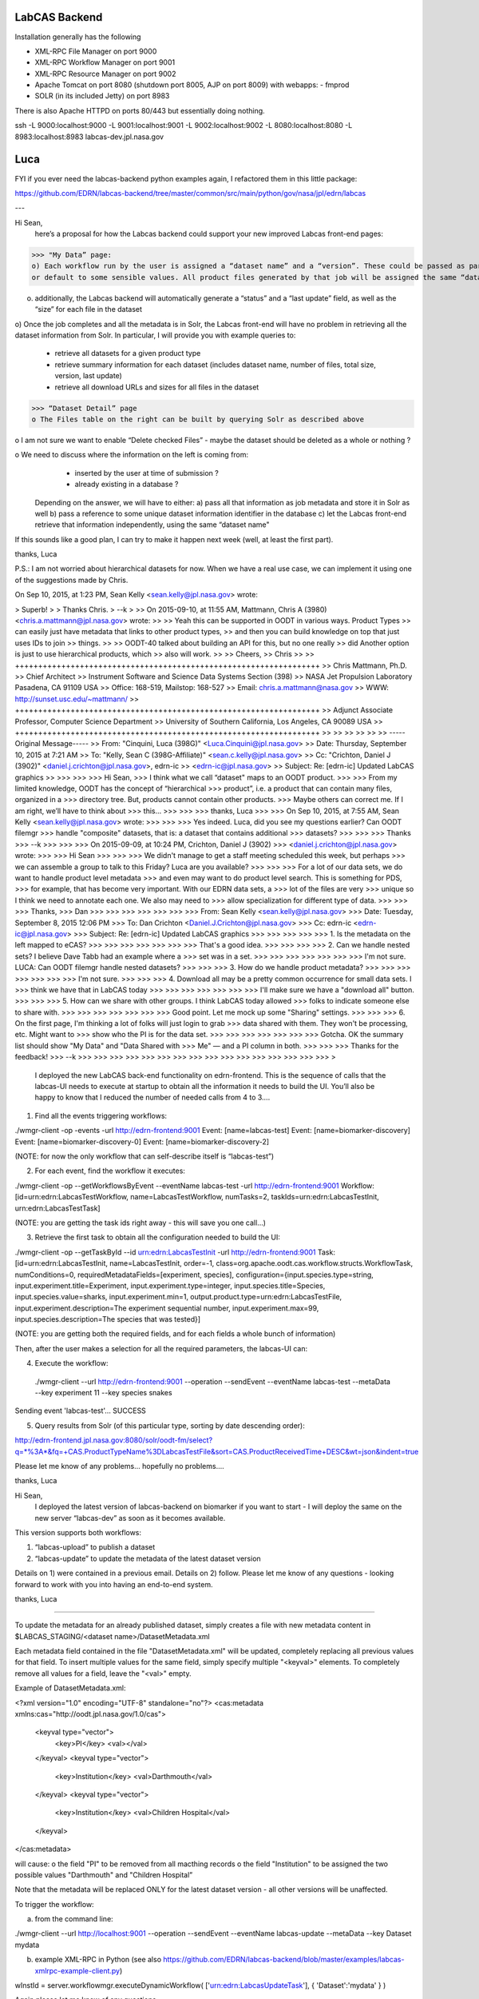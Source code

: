 LabCAS Backend
==============

Installation generally has the following

- XML-RPC File Manager on port 9000
- XML-RPC Workflow Manager on port 9001
- XML-RPC Resource Manager on port 9002
- Apache Tomcat on port 8080 (shutdown port 8005, AJP on port 8009) with webapps:
  - fmprod
- SOLR (in its included Jetty) on port 8983

There is also Apache HTTPD on ports 80/443 but essentially doing nothing.

ssh -L 9000:localhost:9000 -L 9001:localhost:9001 -L 9002:localhost:9002 -L 8080:localhost:8080 -L 8983:localhost:8983 labcas-dev.jpl.nasa.gov


Luca
====

FYI if you ever need the labcas-backend python examples again, I refactored them in this little package:

https://github.com/EDRN/labcas-backend/tree/master/common/src/main/python/gov/nasa/jpl/edrn/labcas

---

Hi Sean,
    here’s a proposal for how the Labcas backend could support your new improved Labcas front-end pages:

>>> "My Data” page:
o) Each workflow run by the user is assigned a “dataset name” and a “version”. These could be passed as part of the job metadata, 
or default to some sensible values. All product files generated by that job will be assigned the same “dataset name” and “version"

o) additionally, the Labcas backend will automatically generate a “status” and a “last update” field, as well as the “size” for each file in the dataset

o) Once the job completes and all the metadata is in Solr, the Labcas front-end will have no problem in retrieving all the dataset information from Solr.
In particular, I will provide you with example queries to:
    - retrieve all datasets for a given product type
    - retrieve summary information for each dataset (includes dataset name, number of files, total size, version, last update)
    - retrieve all download URLs and sizes for all files in the dataset

>>> “Dataset Detail” page
o The Files table on the right can be built by querying Solr as described above

o I am not sure we want to enable “Delete checked Files” - maybe the dataset should be deleted as a whole or nothing ?

o We need to discuss where the information on the left is coming from:
    - inserted by the user at time of submission ?
    - already existing in a database ?
   Depending on the answer, we will have to either:
   a) pass all that information as job metadata and store it in Solr as well
   b) pass a reference to some unique dataset information identifier in the database
   c) let the Labcas front-end retrieve that information independently, using the same “dataset name"

If this sounds like a good plan, I can try to make it happen next week (well, at least the first part).

thanks, Luca

P.S.: I am not worried about hierarchical datasets for now. When we have a real use case, we can implement it using one of the suggestions
made by Chris.

On Sep 10, 2015, at 1:23 PM, Sean Kelly <sean.kelly@jpl.nasa.gov> wrote:

> Superb!
>
> Thanks Chris.
> --k
>
>> On 2015-09-10, at 11:55 AM, Mattmann, Chris A (3980) <chris.a.mattmann@jpl.nasa.gov> wrote:
>>
>> Yeah this can be supported in OODT in various ways. Product Types
>> can easily just have metadata that links to other product types,
>> and then you can build knowledge on top that just uses IDs to join
>> things. 
>>
>> OODT-40 talked about building an API for this, but no one really
>> did  Another option is just to use hierarchical products, which
>> also will work.
>>
>> Cheers,
>> Chris
>>
>> ++++++++++++++++++++++++++++++++++++++++++++++++++++++++++++++++++
>> Chris Mattmann, Ph.D.
>> Chief Architect
>> Instrument Software and Science Data Systems Section (398)
>> NASA Jet Propulsion Laboratory Pasadena, CA 91109 USA
>> Office: 168-519, Mailstop: 168-527
>> Email: chris.a.mattmann@nasa.gov
>> WWW:  http://sunset.usc.edu/~mattmann/
>> ++++++++++++++++++++++++++++++++++++++++++++++++++++++++++++++++++
>> Adjunct Associate Professor, Computer Science Department
>> University of Southern California, Los Angeles, CA 90089 USA
>> ++++++++++++++++++++++++++++++++++++++++++++++++++++++++++++++++++
>>
>>
>>
>>
>>
>> -----Original Message-----
>> From: "Cinquini, Luca (398G)" <Luca.Cinquini@jpl.nasa.gov>
>> Date: Thursday, September 10, 2015 at 7:21 AM
>> To: "Kelly, Sean C (398G-Affiliate)" <sean.c.kelly@jpl.nasa.gov>
>> Cc: "Crichton, Daniel J (3902)" <daniel.j.crichton@jpl.nasa.gov>, edrn-ic
>> <edrn-ic@jpl.nasa.gov>
>> Subject: Re: [edrn-ic] Updated LabCAS graphics
>>
>>>
>>>
>>> Hi Sean,
>>> I think what we call “dataset" maps to an OODT product.
>>>
>>> From my limited knowledge, OODT has the concept of “hierarchical
>>> product”, i.e. a product that can contain many files, organized in a
>>> directory tree. But, products cannot contain other products.
>>> Maybe others can correct me. If I am right, we’ll have to think about
>>> this…
>>>
>>>
>>> thanks, Luca
>>>
>>> On Sep 10, 2015, at 7:55 AM, Sean Kelly <sean.kelly@jpl.nasa.gov> wrote:
>>>
>>>
>>> Yes indeed. Luca, did you see my questions earlier? Can OODT filemgr
>>> handle "composite" datasets, that is: a dataset that contains additional
>>> datasets?
>>>
>>>
>>> Thanks
>>> --k
>>>
>>>
>>> On 2015-09-09, at 10:24 PM, Crichton, Daniel J (3902)
>>> <daniel.j.crichton@jpl.nasa.gov> wrote:
>>>
>>> Hi Sean
>>>
>>>
>>> We didn't manage to get a staff meeting scheduled this week, but perhaps
>>> we can assemble a group to talk to this Friday? Luca are you available?
>>>
>>>
>>> For a lot of our data sets, we do want to handle product level metadata
>>> and even may want to do product level search. This is something for PDS,
>>> for example, that has become very important.  With our EDRN data sets, a
>>> lot of the files are very
>>> unique so I think we need to annotate each one.  We also may need to
>>> allow specialization for different type of data.
>>>
>>>
>>> Thanks,
>>> Dan
>>>
>>>
>>>
>>>
>>>
>>>
>>> From: Sean Kelly <sean.kelly@jpl.nasa.gov>
>>> Date: Tuesday, September 8, 2015 12:06 PM
>>> To: Dan Crichton <Daniel.J.Crichton@jpl.nasa.gov>
>>> Cc: edrn-ic <edrn-ic@jpl.nasa.gov>
>>> Subject: Re: [edrn-ic] Updated LabCAS graphics
>>>
>>>
>>>
>>>
>>> 1. Is the metadata on the left mapped to eCAS?
>>>
>>>
>>>
>>>
>>>
>>>
>>> That's a good idea.
>>>
>>>
>>>
>>> 2. Can we handle nested sets?  I believe Dave Tabb had an example where a
>>> set was in a set.
>>>
>>>
>>>
>>>
>>>
>>>
>>> I'm not sure. LUCA: Can OODT filemgr handle nested datasets?
>>>
>>>
>>> 3. How do we handle product metadata?
>>>
>>>
>>>
>>>
>>>
>>>
>>> I'm not sure.
>>>
>>>
>>> 4. Download all may be a pretty common occurrence for small data sets. I
>>> think we have that in LabCAS today
>>>
>>>
>>>
>>>
>>>
>>>
>>> I'll make sure we have a "download all" button.
>>>
>>>
>>> 5. How can we share with other groups.  I think LabCAS today allowed
>>> folks to indicate someone else to share with.
>>>
>>>
>>>
>>>
>>>
>>>
>>> Good point. Let me mock up some "Sharing" settings.
>>>
>>>
>>> 6. On the first page, I'm thinking a lot of folks will just login to grab
>>> data shared with them.  They won't be processing, etc.  Might want to
>>> show who the PI is for the data set.
>>>
>>>
>>>
>>>
>>>
>>>
>>> Gotcha. OK the summary list should show "My Data" and "Data Shared with
>>> Me" — and a PI column in both.
>>>
>>>
>>> Thanks for the feedback!
>>> --k
>>>
>>>
>>>
>>>
>>>
>>>
>>>
>>>
>>>
>>>
>>>
>>>
>>>
>>>
>>>
>>>
>

    I deployed the new LabCAS back-end functionality on edrn-frontend. This is the sequence of calls that the labcas-UI needs to execute at startup to obtain all the information it needs to build the UI. You’ll also be happy to know that I reduced the number of needed calls from 4 to 3….

1) Find all the events triggering workflows:

./wmgr-client -op -events -url http://edrn-frontend:9001
Event: [name=labcas-test]
Event: [name=biomarker-discovery]
Event: [name=biomarker-discovery-0]
Event: [name=biomarker-discovery-2]

(NOTE: for now the only workflow that can self-describe itself is “labcas-test”)


2) For each event, find the workflow it executes:

./wmgr-client -op --getWorkflowsByEvent --eventName labcas-test -url http://edrn-frontend:9001
Workflow: [id=urn:edrn:LabcasTestWorkflow, name=LabcasTestWorkflow, numTasks=2, taskIds=urn:edrn:LabcasTestInit, urn:edrn:LabcasTestTask]

(NOTE: you are getting the task ids right away - this will save you one call…)

3) Retrieve the first task to obtain all the configuration needed to build the UI:

./wmgr-client -op --getTaskById --id urn:edrn:LabcasTestInit  -url http://edrn-frontend:9001
Task: [id=urn:edrn:LabcasTestInit, name=LabcasTestInit, order=-1, class=org.apache.oodt.cas.workflow.structs.WorkflowTask, numConditions=0, requiredMetadataFields=[experiment, species], configuration={input.species.type=string, input.experiment.title=Experiment, input.experiment.type=integer, input.species.title=Species, input.species.value=sharks, input.experiment.min=1, output.product.type=urn:edrn:LabcasTestFile, input.experiment.description=The experiment sequential number, input.experiment.max=99, input.species.description=The species that was tested}]

(NOTE: you are getting both the required fields, and for each fields a whole bunch of information)

Then, after the user makes a selection for all the required parameters, the labcas-UI can:

4) Execute the workflow:

 ./wmgr-client --url http://edrn-frontend:9001 --operation --sendEvent --eventName labcas-test --metaData --key experiment 11 --key species snakes
Sending event 'labcas-test'… SUCCESS

5) Query results from Solr (of this particular type, sorting by date descending order):

http://edrn-frontend.jpl.nasa.gov:8080/solr/oodt-fm/select?q=*%3A*&fq=+CAS.ProductTypeName%3DLabcasTestFile&sort=CAS.ProductReceivedTime+DESC&wt=json&indent=true

Please let me know of any problems… hopefully no problems….

thanks, Luca


Hi Sean,
    I deployed the latest version of labcas-backend on biomarker if you want to start - I will deploy the same on the new server “labcas-dev” as soon as it becomes available.

This version supports both workflows:

1) “labcas-upload” to publish a dataset

2) “labcas-update” to update the metadata of the latest dataset version

Details on 1) were contained in a previous email. Details on 2) follow. Please let me know of any questions - looking forward to work with you into having an end-to-end system.

thanks, Luca

=============================================================================================

To update the metadata for an already published dataset, simply creates a file with new metadata content in $LABCAS_STAGING/<dataset name>/DatasetMetadata.xml

Each metadata field contained in the file "DatasetMetadata.xml" will be updated, completely replacing all previous values for that field.
To insert multiple values for the same field, simply specify multiple "<keyval>" elements. To completely remove all values for a field, 
leave the "<val>" empty.

Example of DatasetMetadata.xml:

<?xml version="1.0" encoding="UTF-8" standalone="no"?>
<cas:metadata xmlns:cas="http://oodt.jpl.nasa.gov/1.0/cas">
    <keyval type="vector">
        <key>PI</key>
        <val></val>
    </keyval>
    <keyval type="vector">
        <key>Institution</key>
        <val>Darthmouth</val>
    </keyval>
    <keyval type="vector">
        <key>Institution</key>
        <val>Children Hospital</val>
    </keyval>
</cas:metadata>

will cause:
o the field "PI" to be removed from all macthing records
o the field "Institution" to be assigned the two possible values "Darthmouth" and "Children Hospital”

Note that the metadata will be replaced ONLY for the latest dataset version - all other versions will be unaffected.

To trigger the workflow:

a) from the command line:

./wmgr-client --url http://localhost:9001 --operation --sendEvent --eventName labcas-update --metaData --key Dataset mydata

b) example XML-RPC in Python (see also https://github.com/EDRN/labcas-backend/blob/master/examples/labcas-xmlrpc-example-client.py)

wInstId = server.workflowmgr.executeDynamicWorkflow( ['urn:edrn:LabcasUpdateTask'], { 'Dataset':'mydata' } )

Again please let me know of any questions...

Thanks Chris, that would be helpful too.

As an update, I already installed it, since it was extremely easy. Now, once a workflow is run and the products are ingested into the file manager, you can retrieve them by product_id, for example:

http://edrn-frontend.jpl.nasa.gov:8080/fmprod/data?productID=499e9468-a79e-4145-b563-4954fb63007f

Sean, please let mw know if this is ok

thanks, L

On Aug 30, 2015, at 6:01 PM, Mattmann, Chris A (3980) <chris.a.mattmann@jpl.nasa.gov> wrote:

> The product server also delivers the REST rdf feed...
>
> Sent from my iPhone
>
>> On Aug 30, 2015, at 4:59 PM, Cinquini, Luca (398G) <Luca.Cinquini@jpl.nasa.gov> wrote:
>>
>> Hi Sean,
>>   first of all happy birthday!
>>
>> Second of all, I am looking at making the OODT product server part of the labcas-backend package, i.e. it would be installed together with the OODT workflow manager, file manager, etc.,
>> to allow download of files from the File Manager.
>>
>> Do you have any knowledge that this option should not be used - for example, for performance reasons ? Other possibilities include installing an Apache server, or a Thredds Data Server, but I thought that the OODT Product Server would be the most logical choice considering all the other OODT components we are already installing.
>>
>> Please let me know - if you don’t have anything against it, I’ll start working on it.
>>
>> thanks, Luca
>>
>>

Hi Sean,
    I installed the labcas-backend stack on both “labcas” and “labcas-dev”. I think I sent you instructions on how to submit and monitor uploads already, plus how to query the Solr index,
but to re-iterate perhaps the best examples to start from when programming in python are listed here:

https://github.com/EDRN/labcas-backend/tree/master/examples

Please let me know what I can do for you - I can talk any time, and we should definitely talk sometimes next week to see how the back-end should be augmented for the demo in Mid-October.

thanks a lot,
Luca

Hi Sean,
    I have something deployed on biomarker that you can start using to test publication of uploaded files. There’s probably much refinement to do,
but this should get you started. Next week I’ll try to work on editing existing metadata.

Steps:

1) login to biomarker, ssh edrn@localhost

2) drop your files in a directory of the form: /usr/local/labcas/staging/<dataset name>
(for example, <dataset name>=mydata)

3) trigger the “labcas-upload” workflow, for example from the command line:

cd $LABCAS_HOME/cas-workflow/bin
./wmgr-client --url http://localhost:9001 --operation --sendEvent --eventName labcas-upload --metaData --key Dataset mydata


I also wrote two simple python scripts to show hot to submit, monitor and query products from python:

https://github.com/EDRN/labcas-backend/blob/master/examples/labcas-xmlrpc-example-client.py

https://github.com/EDRN/labcas-backend/blob/master/examples/labcas-solrpy-example-client.py
(this script requires solrpy installed - you can run it from your laptop or ask Paul to install solrpy on biomarker).

In the next days/weeks we can improve on what’s there.

thanks, L


--

'http://localhost:8983/solr/select?fq=ProtocolId%3A138&version=2.2&q=%2A%3A%2A&start=0&wt=standard&fl=%2A%2Cscore'

SOLR reply:
  
[
    {
        u'_version_': 1528439907579592704L,
        u'CAS.ProductId': u'FHCRCHanashAnnexinLamr.1.(By Batch)ANXA1(FR-00-84).pdf',
        u'CAS.ProductName': u'(By Batch)ANXA1(FR-00-84).pdf',
        u'CAS.ProductReceivedTime': datetime.datetime(2016, 3, 10, 10, 18, 3, tzinfo=<solr.core.UTC>),
        u'CAS.ProductStructure': u'Flat',
        u'CAS.ProductTransferStatus': u'RECEIVED',
        u'CAS.ProductTypeId': u'urn:edrn:FHCRCHanashAnnexinLamr',
        u'CAS.ProductTypeName': u'FHCRCHanashAnnexinLamr'
        u'CAS.ReferenceDatastore': [u'file:/usr/local/labcas/backend/archive/FHCRCHanashAnnexinLamr/1/(By%20Batch)ANXA1(FR-00-84).pdf'],
        u'CAS.ReferenceFileSize': [22248L],
        u'CAS.ReferenceMimeType': [u'application/pdf'],
        u'CAS.ReferenceOriginal': [u'file:/usr/local/labcas/backend/staging/FHCRCHanashAnnexinLamr/(By%20Batch)ANXA1(FR-00-84).pdf'],
        u'DatasetId': u'FHCRCHanashAnnexinLamr',
        u'id': u'FHCRCHanashAnnexinLamr.1.(By Batch)ANXA1(FR-00-84).pdf',
        u'LeadPI': [u'Samir Hanash'],
        u'ParentDatasetId': [u'EcasProduct'],
        u'score': 1.0,
        u'Version': 1,
    }, {
        u'_version_': 1528439907400286208L,
        u'CAS.ProductId': u'FHCRCHanashAnnexinLamr.1.(By Batch)14-3-3.pdf',
        u'CAS.ProductName': u'(By Batch)14-3-3.pdf',
        u'CAS.ProductReceivedTime': datetime.datetime(2016, 3, 10, 10, 18, 3, tzinfo=<solr.core.UTC object at 0x10927b610>),
        u'CAS.ProductStructure': u'Flat',
        u'CAS.ProductTransferStatus': u'RECEIVED',
        u'CAS.ProductTypeId': u'urn:edrn:FHCRCHanashAnnexinLamr',
        u'CAS.ProductTypeName': u'FHCRCHanashAnnexinLamr'
        u'CAS.ReferenceDatastore': [u'file:/usr/local/labcas/backend/archive/FHCRCHanashAnnexinLamr/1/(By%20Batch)14-3-3.pdf'],
        u'CAS.ReferenceFileSize': [20757L],
        u'CAS.ReferenceMimeType': [u'application/pdf'],
        u'CAS.ReferenceOriginal': [u'file:/usr/local/labcas/backend/staging/FHCRCHanashAnnexinLamr/(By%20Batch)14-3-3.pdf'],
        u'DatasetId': u'FHCRCHanashAnnexinLamr',
        u'id': u'FHCRCHanashAnnexinLamr.1.(By Batch)14-3-3.pdf',
        u'LeadPI': [u'Samir Hanash'],
        u'ParentDatasetId': [u'EcasProduct'],
        u'score': 1.0,
        u'Version': 1,
    }, {
        u'_version_': 1528439908116463616L,
        u'CAS.ProductId': u'FHCRCHanashAnnexinLamr.1.(By Batch)PGP9.5.pdf',
        u'CAS.ProductName': u'(By Batch)PGP9.5.pdf',
        u'CAS.ProductReceivedTime': datetime.datetime(2016, 3, 10, 10, 18, 4, tzinfo=<solr.core.UTC object at 0x10927b610>),
        u'CAS.ProductStructure': u'Flat',
        u'CAS.ProductTransferStatus': u'RECEIVED',
        u'CAS.ProductTypeId': u'urn:edrn:FHCRCHanashAnnexinLamr',
        u'CAS.ProductTypeName': u'FHCRCHanashAnnexinLamr'
        u'CAS.ReferenceDatastore': [u'file:/usr/local/labcas/backend/archive/FHCRCHanashAnnexinLamr/1/(By%20Batch)PGP9.5.pdf'],
        u'CAS.ReferenceFileSize': [21177L],
        u'CAS.ReferenceMimeType': [u'application/pdf'],
        u'CAS.ReferenceOriginal': [u'file:/usr/local/labcas/backend/staging/FHCRCHanashAnnexinLamr/(By%20Batch)PGP9.5.pdf'],
        u'DatasetId': u'FHCRCHanashAnnexinLamr',
        u'id': u'FHCRCHanashAnnexinLamr.1.(By Batch)PGP9.5.pdf',
        u'LeadPI': [u'Samir Hanash'],
        u'ParentDatasetId': [u'EcasProduct'],
        u'score': 1.0,
        u'Version': 1,
    }, {
        u'_version_': 1528439907946594304L,
        u'CAS.ProductId': u'FHCRCHanashAnnexinLamr.1.(By Batch)LAMR1.pdf',
        u'CAS.ProductName': u'(By Batch)LAMR1.pdf',
        u'CAS.ProductReceivedTime': datetime.datetime(2016, 3, 10, 10, 18, 4, tzinfo=<solr.core.UTC object at 0x10927b610>),
        u'CAS.ProductStructure': u'Flat',
        u'CAS.ProductTransferStatus': u'RECEIVED',
        u'CAS.ProductTypeId': u'urn:edrn:FHCRCHanashAnnexinLamr',
        u'CAS.ProductTypeName': u'FHCRCHanashAnnexinLamr'
        u'CAS.ReferenceDatastore': [u'file:/usr/local/labcas/backend/archive/FHCRCHanashAnnexinLamr/1/(By%20Batch)LAMR1.pdf'],
        u'CAS.ReferenceFileSize': [21446L],
        u'CAS.ReferenceMimeType': [u'application/pdf'],
        u'CAS.ReferenceOriginal': [u'file:/usr/local/labcas/backend/staging/FHCRCHanashAnnexinLamr/(By%20Batch)LAMR1.pdf'],
        u'DatasetId': u'FHCRCHanashAnnexinLamr',
        u'id': u'FHCRCHanashAnnexinLamr.1.(By Batch)LAMR1.pdf',
        u'LeadPI': [u'Samir Hanash'],
        u'ParentDatasetId': [u'EcasProduct'],
        u'score': 1.0,
        u'Version': 1,
    }, {
        u'_version_': 1528439907764142080L,
        u'CAS.ProductId': u'FHCRCHanashAnnexinLamr.1.(By Batch)DJ-1.pdf',
        u'CAS.ProductName': u'(By Batch)DJ-1.pdf',
        u'CAS.ProductReceivedTime': datetime.datetime(2016, 3, 10, 10, 18, 4, tzinfo=<solr.core.UTC object at 0x10927b610>),
        u'CAS.ProductStructure': u'Flat',
        u'CAS.ProductTransferStatus': u'RECEIVED',
        u'CAS.ProductTypeId': u'urn:edrn:FHCRCHanashAnnexinLamr',
        u'CAS.ProductTypeName': u'FHCRCHanashAnnexinLamr'
        u'CAS.ReferenceDatastore': [u'file:/usr/local/labcas/backend/archive/FHCRCHanashAnnexinLamr/1/(By%20Batch)DJ-1.pdf'],
        u'CAS.ReferenceFileSize': [21821L],
        u'CAS.ReferenceMimeType': [u'application/pdf'],
        u'CAS.ReferenceOriginal': [u'file:/usr/local/labcas/backend/staging/FHCRCHanashAnnexinLamr/(By%20Batch)DJ-1.pdf'],
        u'DatasetId': u'FHCRCHanashAnnexinLamr',
        u'id': u'FHCRCHanashAnnexinLamr.1.(By Batch)DJ-1.pdf',
        u'LeadPI': [u'Samir Hanash'],
        u'ParentDatasetId': [u'EcasProduct'],
        u'score': 1.0,
        u'Version': 1,
    }, {
        u'_version_': 1528439908315693056L,
        u'CAS.ProductId': u'FHCRCHanashAnnexinLamr.1.CARET lung cancer.xls',
        u'CAS.ProductName': u'CARET lung cancer.xls',
        u'CAS.ProductReceivedTime': datetime.datetime(2016, 3, 10, 10, 18, 4, tzinfo=<solr.core.UTC object at 0x10927b610>),
        u'CAS.ProductStructure': u'Flat',
        u'CAS.ProductTransferStatus': u'RECEIVED',
        u'CAS.ProductTypeId': u'urn:edrn:FHCRCHanashAnnexinLamr',
        u'CAS.ProductTypeName': u'FHCRCHanashAnnexinLamr'}
        u'CAS.ReferenceDatastore': [u'file:/usr/local/labcas/backend/archive/FHCRCHanashAnnexinLamr/1/CARET%20lung%20cancer.xls'],
        u'CAS.ReferenceFileSize': [57856L],
        u'CAS.ReferenceMimeType': [u'application/vnd.ms-excel'],
        u'CAS.ReferenceOriginal': [u'file:/usr/local/labcas/backend/staging/FHCRCHanashAnnexinLamr/CARET%20lung%20cancer.xls'],
        u'DatasetId': u'FHCRCHanashAnnexinLamr',
        u'id': u'FHCRCHanashAnnexinLamr.1.CARET lung cancer.xls',
        u'LeadPI': [u'Samir Hanash'],
        u'ParentDatasetId': [u'EcasProduct'],
        u'score': 1.0,
        u'Version': 1,
]

--

[
    {
        u'_version_': 1528437820944809984L,
        u'CAS.ProductId': u'GSTP1_Methylation.1.Methylation Data Codebook(2).docx',
        u'CAS.ProductName': u'Methylation Data Codebook(2).docx',
        u'CAS.ProductReceivedTime': datetime.datetime(2016, 3, 10, 9, 44, 53, tzinfo=<solr.core.UTC object at 0x10a615650>),
        u'CAS.ProductStructure': u'Flat',
        u'CAS.ProductTransferStatus': u'RECEIVED',
        u'CAS.ProductTypeId': u'urn:edrn:GSTP1_Methylation',
        u'CAS.ProductTypeName': u'GSTP1_Methylation',
        u'CAS.ReferenceDatastore': [u'file:/usr/local/labcas/backend/archive/GSTP1_Methylation/1/Methylation%20Data%20Codebook(2).docx'],
        u'CAS.ReferenceFileSize': [17225L],
        u'CAS.ReferenceMimeType': [u'application/vnd.openxmlformats-officedocument.wordprocessingml.document'],
        u'CAS.ReferenceOriginal': [u'file:/usr/local/labcas/backend/staging/GSTP1_Methylation/Methylation%20Data%20Codebook(2).docx'],
        u'DatasetId': u'GSTP1_Methylation'
        u'DataStage': [u'Processed'],
        u'DateProductFrozen': [u'NA'],
        u'id': u'GSTP1_Methylation.1.Methylation Data Codebook(2).docx',
        u'InstrumentDetails': [u'\n\t\t7900HT sequence detector (Applied Biosystems). \n\t\tSDS 2.4 software for methylation analysis. \n\t\tAll statistical analysis was done with SAS, version 9.2.\n\t\t'],
        u'InstrumentId': [u'NA'],
        u'LeadPI': [u'David Sidransky'],
        u'MethodDetails': [u'NA'],
        u'ParentDatasetId': [u'EcasProduct'],
        u'ProductDescription': [u'Methylation Data Cookbok (including Variables Definition)'],
        u'ProductTitle': [u'Methylation Data Codebook'],
        u'score': 1.0,
        u'SpecimenId': [u'Tissue paraffin block'],
        u'SpecimenType': [u'Tissue paraffin block'],
        u'Version': 1,
    }, {
        u'_version_': 1528437821179691008L,
        u'CAS.ProductId': u'GSTP1_Methylation.1.methylation_data_2.sas7bdat',
        u'CAS.ProductName': u'methylation_data_2.sas7bdat',
        u'CAS.ProductReceivedTime': datetime.datetime(2016, 3, 10, 9, 44, 54, tzinfo=<solr.core.UTC object at 0x10a615650>),
        u'CAS.ProductStructure': u'Flat',
        u'CAS.ProductTransferStatus': u'RECEIVED',
        u'CAS.ProductTypeId': u'urn:edrn:GSTP1_Methylation',
        u'CAS.ProductTypeName': u'GSTP1_Methylation',
        u'CAS.ReferenceDatastore': [u'file:/usr/local/labcas/backend/archive/GSTP1_Methylation/1/methylation_data_2.sas7bdat'],
        u'CAS.ReferenceFileSize': [196608L],
        u'CAS.ReferenceMimeType': [u'application/x-sas-data'],
        u'CAS.ReferenceOriginal': [u'file:/usr/local/labcas/backend/staging/GSTP1_Methylation/methylation_data_2.sas7bdat'],
        u'DatasetId': u'GSTP1_Methylation'
        u'DataStage': [u'Processed'],
        u'DateProductFrozen': [u'NA'],
        u'id': u'GSTP1_Methylation.1.methylation_data_2.sas7bdat',
        u'InstrumentDetails': [u'\n\t\t7900HT sequence detector (Applied Biosystems). \n\t\tSDS 2.4 software for methylation analysis. \n\t\tAll statistical analysis was done with SAS, version 9.2.\n\t\t'],
        u'InstrumentId': [u'NA'],
        u'LeadPI': [u'David Sidransky'],
        u'MethodDetails': [u'NA'],
        u'ParentDatasetId': [u'EcasProduct'],
        u'ProductDescription': [u'Methylation SAS data'],
        u'ProductTitle': [u'Methylation SAS data'],
        u'score': 1.0,
        u'SpecimenId': [u'Tissue paraffin block'],
        u'SpecimenType': [u'Tissue paraffin block'],
        u'Version': 1,
    }
]
